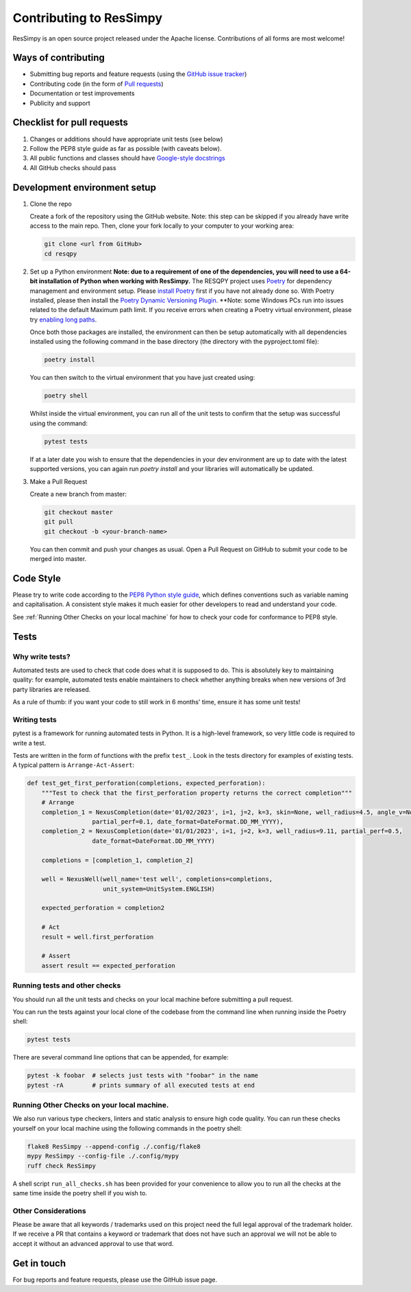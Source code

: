 Contributing to ResSimpy
========================

ResSimpy is an open source project released under the Apache license. Contributions
of all forms are most welcome!

Ways of contributing
--------------------

* Submitting bug reports and feature requests (using the `GitHub issue tracker <https://github.com/bp/ResSimpy/issues>`_)
* Contributing code (in the form of `Pull requests <https://github.com/bp/ResSimpy/pulls>`_)
* Documentation or test improvements
* Publicity and support

Checklist for pull requests
---------------------------

1. Changes or additions should have appropriate unit tests (see below)
2. Follow the PEP8 style guide as far as possible (with caveats below).
3. All public functions and classes should have
   `Google-style docstrings <https://sphinxcontrib-napoleon.readthedocs.io/en/latest/example_google.html>`_ 
4. All GitHub checks should pass

Development environment setup
-----------------------------

1. Clone the repo

   Create a fork of the repository using the GitHub website. Note: this step can be
   skipped if you already have write access to the main repo. Then, clone your fork
   locally to your computer to your working area:

   .. code-block:: bash

      git clone <url from GitHub>
      cd resqpy

2. Set up a Python environment
   **Note: due to a requirement of one of the dependencies, you will need to use a 64-bit installation of Python when working with ResSimpy.**
   The RESQPY project uses `Poetry <https://python-poetry.org/>`_ for dependency management and environment setup. Please `install Poetry <https://python-poetry.org/docs/master/#installing-with-pip>`_ first if you have not already done so.
   With Poetry installed, please then install the `Poetry Dynamic Versioning Plugin <https://github.com/mtkennerly/poetry-dynamic-versioning>`_.
   **Note: some Windows PCs run into issues related to the default Maximum path limit. If you receive errors when creating a Poetry virtual environment, please try `enabling long paths <https://learn.microsoft.com/en-us/windows/win32/fileio/maximum-file-path-limitation?tabs=registry>`_.

   Once both those packages are installed, the environment can then be setup automatically with all dependencies installed using the following command in the base directory (the directory with the pyproject.toml file):

   .. code-block:: bash

      poetry install
        
   You can then switch to the virtual environment that you have just created using:

   .. code-block:: bash

      poetry shell

   Whilst inside the virtual environment, you can run all of the unit tests to confirm that the setup was successful using the command:

   .. code-block:: bash

      pytest tests

   If at a later date you wish to ensure that the dependencies in your dev environment are up to date with the latest supported versions, you can again run `poetry install` and your libraries will automatically be updated.
    
3. Make a Pull Request

   Create a new branch from master:

   .. code-block:: bash

      git checkout master
      git pull
      git checkout -b <your-branch-name>

   You can then commit and push your changes as usual. Open a Pull Request on
   GitHub to submit your code to be merged into master.

Code Style
----------

Please try to write code according to the
`PEP8 Python style guide <https://www.python.org/dev/peps/pep-0008/>`_, which
defines conventions such as variable naming and capitalisation. A consistent
style makes it much easier for other developers to read and understand your
code.

See :ref:`Running Other Checks on your local machine` for how to check your code for conformance to PEP8 style.

Tests
-----

Why write tests?
^^^^^^^^^^^^^^^^

Automated tests are used to check that code does what it is supposed to do. This
is absolutely key to maintaining quality: for example, automated tests enable
maintainers to check whether anything breaks when new versions of 3rd party
libraries are released.

As a rule of thumb: if you want your code to still work in 6 months' time,
ensure it has some unit tests!

Writing tests
^^^^^^^^^^^^^

pytest is a framework for running automated tests in Python. It is a high-level
framework, so very little code is required to write a test.

Tests are written in the form of functions with the prefix ``test_``. Look in the
tests directory for examples of existing tests. A typical pattern is
``Arrange-Act-Assert``:

.. code:: python

    def test_get_first_perforation(completions, expected_perforation):
        """Test to check that the first_perforation property returns the correct completion"""
        # Arrange
        completion_1 = NexusCompletion(date='01/02/2023', i=1, j=2, k=3, skin=None, well_radius=4.5, angle_v=None, grid='GRID1',
                      partial_perf=0.1, date_format=DateFormat.DD_MM_YYYY),
        completion_2 = NexusCompletion(date='01/01/2023', i=1, j=2, k=3, well_radius=9.11, partial_perf=0.5,
                      date_format=DateFormat.DD_MM_YYYY)

        completions = [completion_1, completion_2]

        well = NexusWell(well_name='test well', completions=completions,
                         unit_system=UnitSystem.ENGLISH)

        expected_perforation = completion2

        # Act
        result = well.first_perforation

        # Assert
        assert result == expected_perforation

Running tests and other checks
^^^^^^^^^^^^^

You should run all the unit tests and checks on your local machine before submitting a pull request.

You can run the tests against your local clone of the codebase
from the command line when running inside the Poetry shell:

.. code:: bash

    pytest tests

There are several command line options that can be appended, for example:

.. code:: bash

    pytest -k foobar  # selects just tests with "foobar" in the name
    pytest -rA        # prints summary of all executed tests at end

Running Other Checks on your local machine.
^^^^^^^^^^^^^^^^^^^^^^^^^^^^^^^^^^^^^^^^^^^
We also run various type checkers, linters and static analysis to ensure high code quality. You can run these checks
yourself on your local machine using the following commands in the poetry shell:

.. code:: bash

    flake8 ResSimpy --append-config ./.config/flake8
    mypy ResSimpy --config-file ./.config/mypy
    ruff check ResSimpy

A shell script ``run_all_checks.sh`` has been provided for your convenience to allow you to run all the checks at the same
time inside the poetry shell if you wish to.

Other Considerations
^^^^^^^^^^^^^^^^^^^^
Please be aware that all keywords / trademarks used on this project need the full legal approval of the trademark holder.
If we receive a PR that contains a keyword or trademark that does not have such an approval we will not be able to accept
it without an advanced approval to use that word.

Get in touch
------------

For bug reports and feature requests, please use the GitHub issue page.